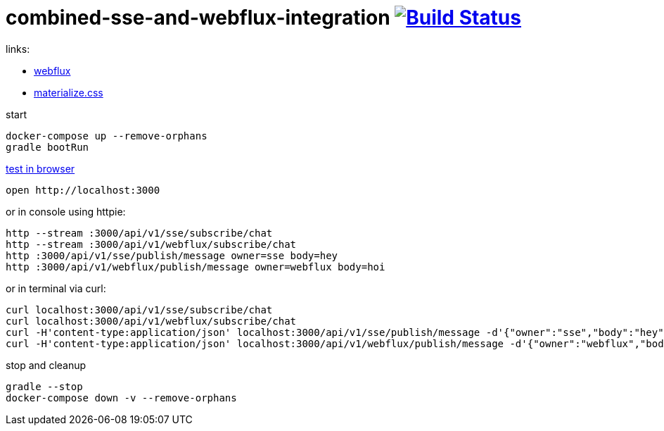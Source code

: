 = combined-sse-and-webflux-integration image:https://travis-ci.org/daggerok/reactive-spring.svg?branch=combined-sse-and-webflux-integration["Build Status", link="https://travis-ci.org/daggerok/reactive-spring"]

links:

* link:https://www.youtube.com/watch?v=Cj4foJzPF80[webflux]
* link:http://materializecss.com/[materialize.css]

start

[source,bash]
----
docker-compose up --remove-orphans
gradle bootRun
----

link:http://localhost:3000[test in browser]

[source,bash]
----
open http://localhost:3000
----

or in console using httpie:

[source,bash]
----
http --stream :3000/api/v1/sse/subscribe/chat
http --stream :3000/api/v1/webflux/subscribe/chat
http :3000/api/v1/sse/publish/message owner=sse body=hey
http :3000/api/v1/webflux/publish/message owner=webflux body=hoi
----

or in terminal via curl:

[source,bash]
----
curl localhost:3000/api/v1/sse/subscribe/chat
curl localhost:3000/api/v1/webflux/subscribe/chat
curl -H'content-type:application/json' localhost:3000/api/v1/sse/publish/message -d'{"owner":"sse","body":"hey"}'
curl -H'content-type:application/json' localhost:3000/api/v1/webflux/publish/message -d'{"owner":"webflux","body":"hoi"}'
----

stop and cleanup

[source,bash]
----
gradle --stop
docker-compose down -v --remove-orphans
----
